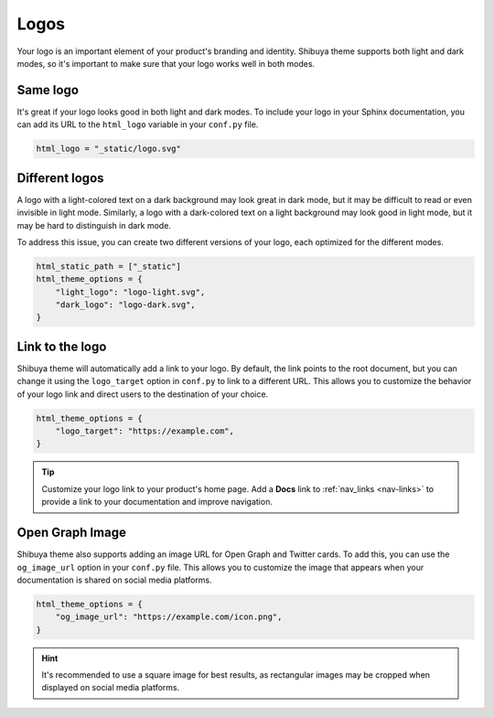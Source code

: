Logos
=====

Your logo is an important element of your product's branding and identity.
Shibuya theme supports both light and dark modes, so it's important to make
sure that your logo works well in both modes.

Same logo
---------

It's great if your logo looks good in both light and dark modes. To include
your logo in your Sphinx documentation, you can add its URL to the
``html_logo`` variable in your ``conf.py`` file.

.. code-block::

    html_logo = "_static/logo.svg"

Different logos
---------------

A logo with a light-colored text on a dark background may look great in dark mode,
but it may be difficult to read or even invisible in light mode. Similarly, a logo
with a dark-colored text on a light background may look good in light mode, but it
may be hard to distinguish in dark mode.

To address this issue, you can create two different versions of your logo, each
optimized for the different modes.

.. code-block::

    html_static_path = ["_static"]
    html_theme_options = {
        "light_logo": "logo-light.svg",
        "dark_logo": "logo-dark.svg",
    }


Link to the logo
----------------

Shibuya theme will automatically add a link to your logo. By default, the link
points to the root document, but you can change it using the ``logo_target``
option in ``conf.py`` to link to a different URL. This allows you to customize
the behavior of your logo link and direct users to the destination of your choice.

.. code-block::

    html_theme_options = {
        "logo_target": "https://example.com",
    }

.. tip::

    Customize your logo link to your product's home page. Add a **Docs** link
    to :ref:`nav_links <nav-links>` to provide a link to your documentation
    and improve navigation.

Open Graph Image
----------------

Shibuya theme also supports adding an image URL for Open Graph and Twitter cards.
To add this, you can use the ``og_image_url`` option in your ``conf.py`` file.
This allows you to customize the image that appears when your documentation is
shared on social media platforms.

.. code-block::

    html_theme_options = {
        "og_image_url": "https://example.com/icon.png",
    }

.. hint::

  It's recommended to use a square image for best results, as rectangular images
  may be cropped when displayed on social media platforms.
